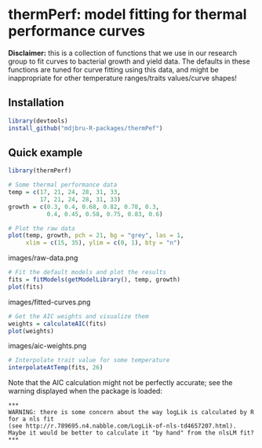* thermPerf: model fitting for thermal performance curves

*Disclaimer:* this is a collection of functions that we use in our research
group to fit curves to bacterial growth and yield data. The defaults in these
functions are tuned for curve fitting using this data, and might be
inappropriate for other temperature ranges/traits values/curve shapes!

** Installation

#+BEGIN_SRC R
library(devtools)
install_github("mdjbru-R-packages/thermPef")
#+END_SRC

** Quick example

#+BEGIN_SRC R
library(thermPerf)

# Some thermal performance data
temp = c(17, 21, 24, 28, 31, 33, 
         17, 21, 24, 28, 31, 33)
growth = c(0.3, 0.4, 0.68, 0.82, 0.78, 0.3, 
           0.4, 0.45, 0.58, 0.75, 0.83, 0.6)

# Plot the raw data
plot(temp, growth, pch = 21, bg = "grey", las = 1,
     xlim = c(15, 35), ylim = c(0, 1), bty = "n")
#+END_SRC

images/raw-data.png

#+BEGIN_SRC R
# Fit the default models and plot the results
fits = fitModels(getModelLibrary(), temp, growth)
plot(fits)
#+END_SRC

images/fitted-curves.png

#+BEGIN_SRC R
# Get the AIC weights and visualize them
weights = calculateAIC(fits)
plot(weights)
#+END_SRC

images/aic-weights.png

#+BEGIN_SRC R
# Interpolate trait value for some temperature
interpolateAtTemp(fits, 26)
#+END_SRC

Note that the AIC calculation might not be perfectly accurate; see the warning
displayed when the package is loaded:
#+BEGIN_EXAMPLE
***
WARNING: there is some concern about the way logLik is calculated by R for a nls fit
(see http://r.789695.n4.nabble.com/LogLik-of-nls-td4657207.html).
Maybe it would be better to calculate it "by hand" from the nlsLM fit?
***
#+END_EXAMPLE
